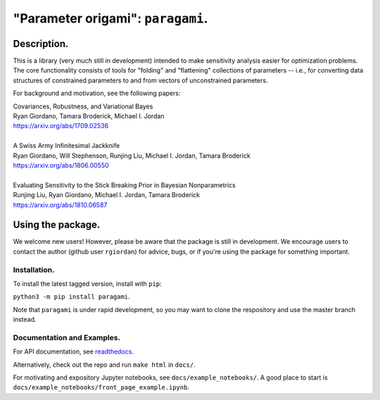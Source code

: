 #####################################
"Parameter origami": ``paragami``.
#####################################

.. image:: https://travis-ci.org/rgiordan/paragami.svg?branch=master
    :target: https://travis-ci.org/rgiordan/paragami

.. image:: https://codecov.io/gh/rgiordan/paragami/branch/master/graph/badge.svg
  :target: https://codecov.io/gh/rgiordan/paragami

Description.
==========================

This is a library (very much still in development) intended to make sensitivity
analysis easier for optimization problems. The core functionality consists of
tools for "folding" and "flattening" collections of parameters -- i.e., for
converting data structures of constrained parameters to and from vectors
of unconstrained parameters.

For background and motivation, see the following papers:

| Covariances, Robustness, and Variational Bayes
| Ryan Giordano, Tamara Broderick, Michael I. Jordan
| https://arxiv.org/abs/1709.02536

|

| A Swiss Army Infinitesimal Jackknife
| Ryan Giordano, Will Stephenson, Runjing Liu, Michael I. Jordan, Tamara Broderick
| https://arxiv.org/abs/1806.00550

|

| Evaluating Sensitivity to the Stick Breaking Prior in Bayesian Nonparametrics
| Runjing Liu, Ryan Giordano, Michael I. Jordan, Tamara Broderick
| https://arxiv.org/abs/1810.06587


Using the package.
==========================

We welcome new users!  However, please be aware that the package is still in
development.  We encourage users to contact the author (github user
``rgiordan``) for advice, bugs, or if you're using the package for something
important.


Installation.
-------------------------

To install the latest tagged version, install with ``pip``:

``python3 -m pip install paragami``.

Note that ``paragami`` is under rapid development, so you may want to
clone the respository and use the master branch instead.


Documentation and Examples.
----------------------------------

.. _readthedocs: https://paragami.readthedocs.io/

For API documentation, see readthedocs_.

Alternatively, check out the repo and run ``make html`` in ``docs/``.

For motivating and expository Jupyter notebooks, see
``docs/example_notebooks/``.  A good place to start is
``docs/example_notebooks/front_page_example.ipynb``.

